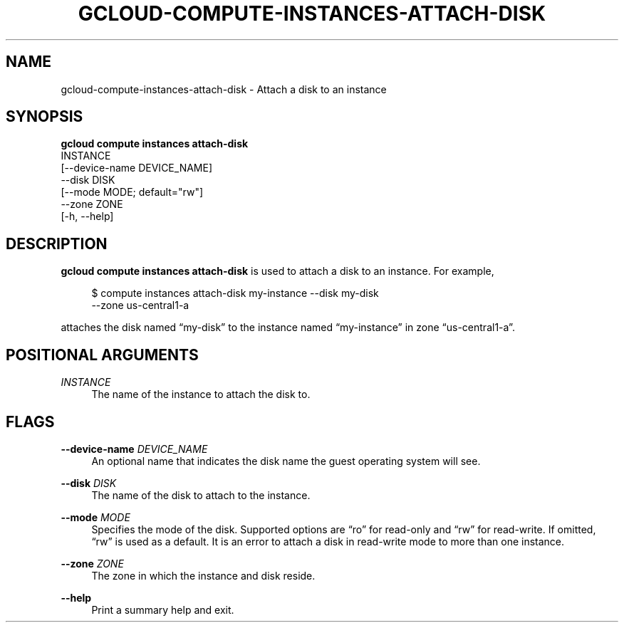 '\" t
.TH "GCLOUD\-COMPUTE\-INSTANCES\-ATTACH\-DISK" "1"
.ie \n(.g .ds Aq \(aq
.el       .ds Aq '
.nh
.ad l
.SH "NAME"
gcloud-compute-instances-attach-disk \- Attach a disk to an instance
.SH "SYNOPSIS"
.sp
.nf
\fBgcloud compute instances attach\-disk\fR
  INSTANCE
  [\-\-device\-name DEVICE_NAME]
  \-\-disk DISK
  [\-\-mode MODE; default="rw"]
  \-\-zone ZONE
  [\-h, \-\-help]
.fi
.SH "DESCRIPTION"
.sp
\fBgcloud compute instances attach\-disk\fR is used to attach a disk to an instance\&. For example,
.sp
.if n \{\
.RS 4
.\}
.nf
$ compute instances attach\-disk my\-instance \-\-disk my\-disk
  \-\-zone us\-central1\-a
.fi
.if n \{\
.RE
.\}
.sp
attaches the disk named \(lqmy\-disk\(rq to the instance named \(lqmy\-instance\(rq in zone \(lqus\-central1\-a\(rq\&.
.SH "POSITIONAL ARGUMENTS"
.PP
\fIINSTANCE\fR
.RS 4
The name of the instance to attach the disk to\&.
.RE
.SH "FLAGS"
.PP
\fB\-\-device\-name\fR \fIDEVICE_NAME\fR
.RS 4
An optional name that indicates the disk name the guest operating system will see\&.
.RE
.PP
\fB\-\-disk\fR \fIDISK\fR
.RS 4
The name of the disk to attach to the instance\&.
.RE
.PP
\fB\-\-mode\fR \fIMODE\fR
.RS 4
Specifies the mode of the disk\&. Supported options are \(lqro\(rq for read\-only and \(lqrw\(rq for read\-write\&. If omitted, \(lqrw\(rq is used as a default\&. It is an error to attach a disk in read\-write mode to more than one instance\&.
.RE
.PP
\fB\-\-zone\fR \fIZONE\fR
.RS 4
The zone in which the instance and disk reside\&.
.RE
.PP
\fB\-\-help\fR
.RS 4
Print a summary help and exit\&.
.RE
